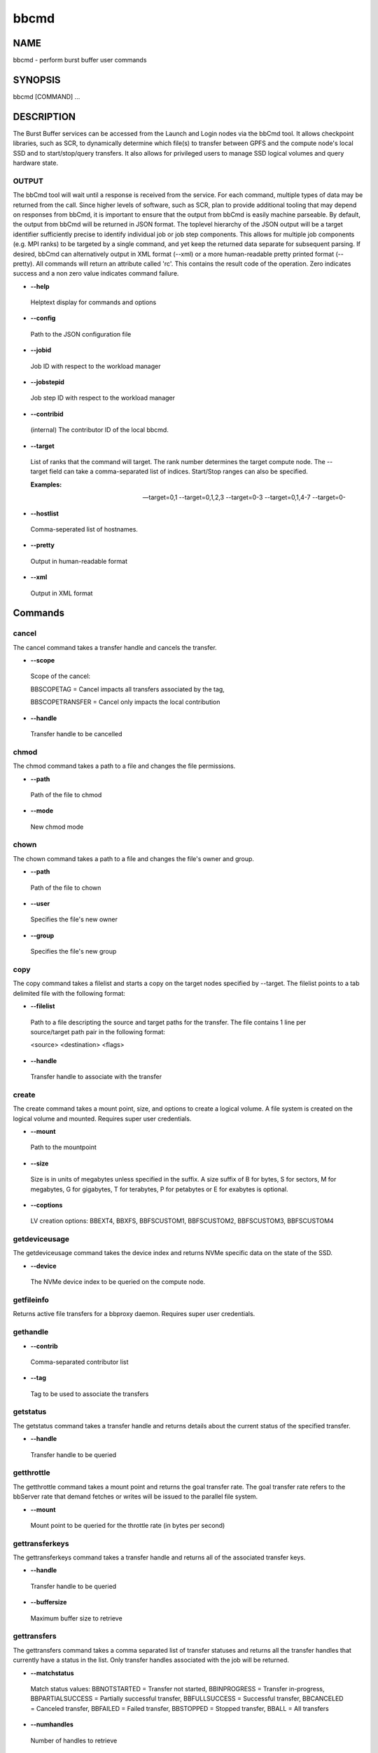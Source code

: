 
#####
bbcmd
#####


****
NAME
****


bbcmd - perform burst buffer user commands


********
SYNOPSIS
********


bbcmd [COMMAND] ...


***********
DESCRIPTION
***********


The Burst Buffer services can be accessed from the Launch and Login nodes via the bbCmd tool.
It allows checkpoint libraries, such as SCR, to dynamically determine which file(s) to
transfer between GPFS and the compute node's local SSD and to start/stop/query transfers.
It also allows for privileged users to manage SSD logical volumes and query hardware state.

OUTPUT
======


The bbCmd tool will wait until a response is received from the service. For each command,
multiple types of data may be returned from the call. Since higher levels of software,
such as SCR, plan to provide additional tooling that may depend on responses from bbCmd, it is important to ensure that the output from bbCmd is easily machine parseable.
By default, the output from bbCmd will be returned in JSON format. The toplevel hierarchy of the JSON
output will be a target identifier sufficiently precise to identify individual job or job step
components. This allows for multiple job components (e.g. MPI ranks) to be targeted by a
single command, and yet keep the returned data separate for subsequent parsing.
If desired, bbCmd can alternatively output in XML format (--xml) or a more human-readable
pretty printed format (--pretty).
All commands will return an attribute called 'rc'. This contains the result code of the operation.
Zero indicates success and a non zero value indicates command failure.


- \ **--help**\ 
 
 Helptext display for commands and options
 


- \ **--config**\ 
 
 Path to the JSON configuration file
 


- \ **--jobid**\ 
 
 Job ID with respect to the workload manager
 


- \ **--jobstepid**\ 
 
 Job step ID with respect to the workload manager
 


- \ **--contribid**\ 
 
 (internal)  The contributor ID of the local bbcmd.
 


- \ **--target**\ 
 
 List of ranks that the command will target.  The rank number determines the target compute node.  The --target
 field can take a comma-separated list of indices.  Start/Stop ranges can also be specified.
 
 \ **Examples:**\ 
 
 --target=0,1
 --target=0,1,2,3
 --target=0-3
 --target=0,1,4-7
 --target=0-
 


- \ **--hostlist**\ 
 
 Comma-seperated list of hostnames.
 


- \ **--pretty**\ 
 
 Output in human-readable format
 


- \ **--xml**\ 
 
 Output in XML format
 




********
Commands
********


cancel
======


The cancel command takes a transfer handle and cancels the transfer.


- \ **--scope**\ 
 
 Scope of the cancel:
 
 BBSCOPETAG = Cancel impacts all transfers associated by the tag,
 
 BBSCOPETRANSFER = Cancel only impacts the local contribution
 


- \ **--handle**\ 
 
 Transfer handle to be cancelled
 



chmod
=====


The chmod command takes a path to a file and changes the file permissions.


- \ **--path**\ 
 
 Path of the file to chmod
 


- \ **--mode**\ 
 
 New chmod mode
 



chown
=====


The chown command takes a path to a file and changes the file's owner and group.


- \ **--path**\ 
 
 Path of the file to chown
 


- \ **--user**\ 
 
 Specifies the file's new owner
 


- \ **--group**\ 
 
 Specifies the file's new group
 



copy
====


The copy command takes a filelist and starts a copy on the target nodes specified by --target.
The filelist points to a tab delimited file with the following format:


- \ **--filelist**\ 
 
 Path to a file descripting the source and target paths for the transfer.  The file
 contains 1 line per source/target path pair in the following format:
 
 <source> <destination> <flags>
 


- \ **--handle**\ 
 
 Transfer handle to associate with the transfer
 



create
======


The create command takes a mount point, size, and options to create a logical volume. A file system is created on the logical volume and mounted. Requires super user credentials.


- \ **--mount**\ 
 
 Path to the mountpoint
 


- \ **--size**\ 
 
 Size is in units of megabytes unless specified in the suffix. A size suffix of B for bytes, S for sectors, M for megabytes, G for gigabytes, T for terabytes, P for petabytes or E for exabytes is optional.
 


- \ **--coptions**\ 
 
 LV creation options:  BBEXT4, BBXFS, BBFSCUSTOM1, BBFSCUSTOM2, BBFSCUSTOM3, BBFSCUSTOM4
 



getdeviceusage
==============


The getdeviceusage command takes the device index and returns NVMe specific data on the state of the SSD.


- \ **--device**\ 
 
 The NVMe device index to be queried on the compute node.
 
getfileinfo
===========

Returns active file transfers for a bbproxy daemon.  Requires super user credentials.

gethandle
=========



- \ **--contrib**\ 
 
 Comma-separated contributor list
 


- \ **--tag**\ 
 
 Tag to be used to associate the transfers
 



getstatus
=========


The getstatus command takes a transfer handle and returns details about the current status of the specified transfer.


- \ **--handle**\ 
 
 Transfer handle to be queried
 



getthrottle
===========


The getthrottle command takes a mount point and returns the goal transfer rate. The goal transfer rate refers to the bbServer rate that demand fetches or writes will be issued to the parallel file system.


- \ **--mount**\ 
 
 Mount point to be queried for the throttle rate (in bytes per second)
 



gettransferkeys
===============


The gettransferkeys command takes a transfer handle and returns all of the associated transfer keys.


- \ **--handle**\ 
 
 Transfer handle to be queried
 


- \ **--buffersize**\ 
 
 Maximum buffer size to retrieve
 



gettransfers
============


The gettransfers command takes a comma separated list of transfer statuses and returns all the transfer handles that currently have a status in the list. Only transfer handles associated with the job will be returned.


- \ **--matchstatus**\ 
 
 Match status values:
 BBNOTSTARTED = Transfer not started,
 BBINPROGRESS = Transfer in-progress,
 BBPARTIALSUCCESS = Partially successful transfer,
 BBFULLSUCCESS = Successful transfer,
 BBCANCELED = Canceled transfer,
 BBFAILED = Failed transfer,
 BBSTOPPED = Stopped transfer,
 BBALL = All transfers
 


- \ **--numhandles**\ 
 
 Number of handles to retrieve
 



getusage
========


The getusage command takes a mount point and returns the current statistics of I/O activity performed to that mount point.


- \ **--mount**\ 
 
 Mount point to query for usage statistics
 



mkdir
=====


The mkdir command takes a pathname and creates it.


- \ **--path**\ 
 
 Path to create on the compute node
 



remove
======


The remove command takes a mount point and removes the logical volume. This returns the associated storage for the logical volume back to the burst buffer volume group.
Requires super user credentials.


- \ **--mount**\ 
 
 Mount point to remove
 



removejobinfo
=============


The removejobinfo command removes the metadata associated with a job from the bbServers.
Requires super user credentials.


resize
======


The resize command takes a mount point, new size, and options to resize a logical volume and its file system.
Requires super user credentials.


- \ **--mount**\ 
 
 Mount point to resize
 


- \ **--size**\ 
 
 Size is in units of megabytes unless specified in the suffix. A size suffix of B for bytes, S for sectors, K for kilobytes, M for megabytes, G for gigabytes, T for terabytes, P for petabytes or E for exabytes is optional. A leading '-' or '+' sign makes the resize operation relative to the current size and not absolute.
 


- \ **--roptions**\ 
 
 The parameter is optional.  If not specified, roptions will default to BB_NONE.
 
 BB_NONE
 BB_DO_NOT_PRESERVE_FS
 



resizelglvol
============


The resizelglvol command takes a logical volume name and new size to resize a logical volume. It can be used to further shrink a logical volume whose file system was unmounted and not preserved by a previous resize command.

Requires super user credentials.


- \ **--lglvol**\ 
 
 LV logical volume name.
 


- \ **--size**\ 
 
 Size is in units of megabytes unless specified in the suffix. A size suffix of B for bytes, S for sectors, K for kilobytes, M for megabytes, G for gigabytes, T for terabytes, P for petabytes or E for exabytes is optional. A leading '-' or '+' sign makes the resize operation relative to the current size and not absolute.
 



rmdir
=====


The rmdir command takes a pathname and removes it.


- \ **--path**\ 
 
 Path to remove directory
 



setthrottle
===========


The setthrottle command takes a transfer handle and sets the goal transfer rate. The goal transfer rate refers to the bbServer rate that demand fetches or writes will be issued to the parallel file system.


- \ **--mount**\ 
 
 Mount point to be modified
 


- \ **--rate**\ 
 
 Maximum transfer rate (in bytes per second) for the mount point
 



setusagelimit
=============


The setusagelimit command takes a mount point and read and/or write limits and monitors the SSD. If the activity exceeds the set limit, a RAS event will be generated. Requires super user credentials.


- \ **--mount**\ 
 
 Mount point to monitor
 


- \ **--rl**\ 
 
 The read limit
 


- \ **--wl**\ 
 
 The write limit
 



sleep
=====


Performs a sleep operation on the compute node


- \ **--delay**\ 
 
 Delay in seconds
 



